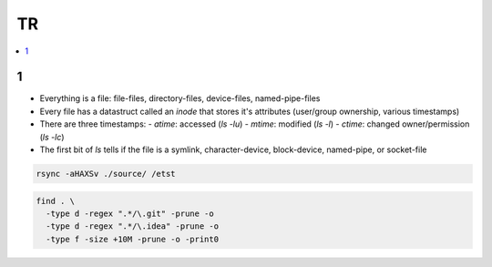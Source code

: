 TR
###############

.. contents::
    :local:
    :depth: 5

1
====
- Everything is a file: file-files, directory-files, device-files, named-pipe-files
- Every file has a datastruct called an *inode* that stores it's attributes (user/group ownership, various timestamps)
- There are three timestamps:  
  - *atime*: accessed (`ls -lu`)
  - *mtime*: modified (`ls -l`)
  - *ctime*: changed owner/permission (`ls -lc`)
- The first bit of `ls` tells if the file is a symlink, character-device, block-device, named-pipe, or socket-file

.. code-block:: bash
    
  rsync -aHAXSv ./source/ /etst

.. code-block:: ba 

  find . \
    -type d -regex ".*/\.git" -prune -o
    -type d -regex ".*/\.idea" -prune -o
    -type f -size +10M -prune -o -print0
        



